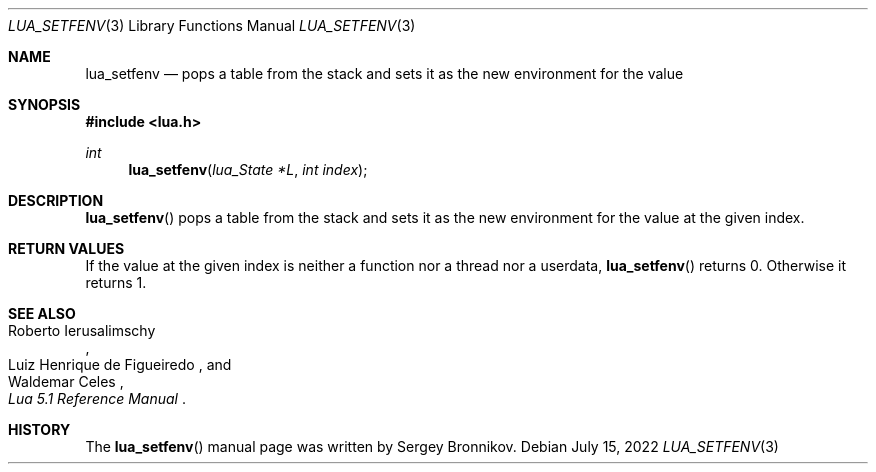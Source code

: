 .Dd $Mdocdate: July 15 2022 $
.Dt LUA_SETFENV 3
.Os
.Sh NAME
.Nm lua_setfenv
.Nd pops a table from the stack and sets it as the new environment for the value
.Sh SYNOPSIS
.In lua.h
.Ft int
.Fn lua_setfenv "lua_State *L" "int index"
.Sh DESCRIPTION
.Fn lua_setfenv
pops a table from the stack and sets it as the new environment for the value at
the given index.
.Sh RETURN VALUES
If the value at the given index is neither a function nor a thread nor a
userdata,
.Fn lua_setfenv
returns 0.
Otherwise it returns 1.
.Sh SEE ALSO
.Rs
.%A Roberto Ierusalimschy
.%A Luiz Henrique de Figueiredo
.%A Waldemar Celes
.%T Lua 5.1 Reference Manual
.Re
.Sh HISTORY
The
.Fn lua_setfenv
manual page was written by Sergey Bronnikov.
